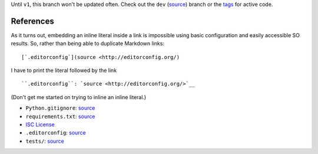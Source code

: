 Until ``v1``, this branch won't be updated often. Check out the ``dev`` (`source <https://github.com/wizardsoftheweb/git-ls-anytree/tree/dev>`__) branch or the `tags <https://github.com/wizardsoftheweb/git-ls-anytree/tags>`__ for active code.

References
----------

As it turns out, embedding an inline literal inside a link is impossible using basic configuration and easily accessible SO results. So, rather than being able to duplicate Markdown links:

::

    [`.editorconfig`](source <http://editorconfig.org/)

I have to print the literal followed by the link

::

    ``.editorconfig``: `source <http://editorconfig.org/>`__

(Don't get me started on trying to inline an inline literal.)

-  ``Python.gitignore``: `source <https://github.com/github/gitignore/blob/master/Python.gitignore>`__
-  ``requirements.txt``: `source <https://pip.pypa.io/en/stable/user_guide/#requirements-files>`__
-  `ISC License <https://opensource.org/licenses/ISC>`__
-  ``.editorconfig``: `source <http://editorconfig.org/>`__
-  ``tests/``: `source <https://docs.pytest.org/en/latest/getting-started.html>`__

